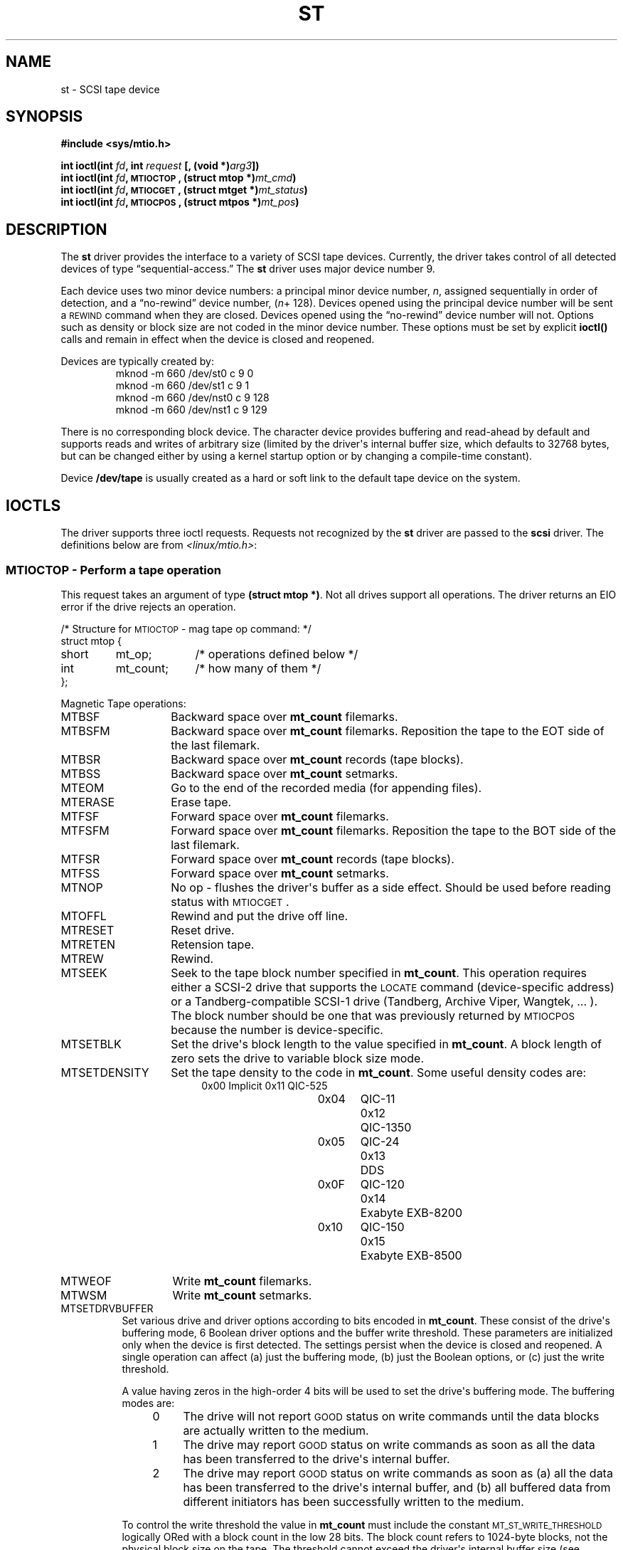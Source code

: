 .\" Copyright 1995 Robert K. Nichols (Robert.K.Nichols@att.com)
.\"
.\" Permission is granted to make and distribute verbatim copies of this
.\" manual provided the copyright notice and this permission notice are
.\" preserved on all copies.
.\"
.\" Permission is granted to copy and distribute modified versions of this
.\" manual under the conditions for verbatim copying, provided that the
.\" entire resulting derived work is distributed under the terms of a
.\" permission notice identical to this one
.\" 
.\" Since the Linux kernel and libraries are constantly changing, this
.\" manual page may be incorrect or out-of-date.  The author(s) assume no
.\" responsibility for errors or omissions, or for damages resulting from
.\" the use of the information contained herein.  The author(s) may not
.\" have taken the same level of care in the production of this manual,
.\" which is licensed free of charge, as they might when working
.\" professionally.
.\" 
.\" Formatted or processed versions of this manual, if unaccompanied by
.\" the source, must acknowledge the copyright and authors of this work.
.TH ST 4  "January 31, 1995" "Linux 1.1.86" "Linux Programmer\(aqs Manual"
.SH NAME
st \- SCSI tape device
.SH SYNOPSIS
.nf
.B #include <sys/mtio.h>
.sp
.BI "int ioctl(int " fd ", int " request " [, (void *)" arg3 "])"
.BI "int ioctl(int " fd ", \s-1MTIOCTOP\s+1, (struct mtop *)" mt_cmd ")"
.BI "int ioctl(int " fd ", \s-1MTIOCGET\s+1, (struct mtget *)" mt_status ")"
.BI "int ioctl(int " fd ", \s-1MTIOCPOS\s+1, (struct mtpos *)" mt_pos ")"
.fi
.SH DESCRIPTION
The
.B st
driver provides the interface to a variety of SCSI tape devices.
Currently, the driver takes control of all detected devices of type
\(lqsequential-access.\(rq
The
.B st
driver uses major device number 9.
.PP
Each device uses two minor device numbers:
a principal minor device number,
.IR n ,
assigned sequentially in order of detection, and a \(lqno-rewind\(rq device
number,
.IR "" ( n "+ 128)."
Devices opened using the principal device number will be sent a
\s-1REWIND\s+1 command when they are closed.
Devices opened using the \(lqno-rewind\(rq device number will not.
Options such as density or block size are not coded in the minor
device number.
These options must be set by explicit
.B ioctl()
calls and remain in effect when the device is closed and reopened.
.PP
Devices are typically created by:
.RS
.nf
mknod -m 660 /dev/st0 c 9 0
mknod -m 660 /dev/st1 c 9 1
mknod -m 660 /dev/nst0 c 9 128
mknod -m 660 /dev/nst1 c 9 129
.fi
.RE
.PP
There is no corresponding block device.
The character device provides buffering and read-ahead by default and
supports reads and writes of arbitrary size (limited by the
driver\(aqs internal buffer size, which defaults to 32768 bytes, but
can be changed either by using a kernel startup option or by changing
a compile-time constant).
.PP
Device
.B /dev/tape
is usually created as a hard or soft link to the default tape device
on the system.
.SH "IOCTLS"
The driver supports three ioctl requests.
Requests not recognized by the
.B st
driver are passed to the
.B scsi
driver.
The definitions below are from
.IR <linux/mtio.h> :
.SS "\s-1MTIOCTOP\s+1 \- Perform a tape operation"
.PP
This request takes an argument of type
.BR "(struct mtop *)" .
Not all drives support all operations.
The driver returns an EIO error if the drive rejects an operation.
.PP
.nf
.ta +.4i +.7i +1i
/* Structure for \s-1MTIOCTOP\s+1 \- mag tape op command: */
struct mtop {
	short	mt_op;		/* operations defined below */
	int	mt_count;	/* how many of them */
};
.fi
.PP
Magnetic Tape operations:
.PD 0
.IP MTBSF 14
Backward space over
.B mt_count
filemarks.
.IP MTBSFM
Backward space over
.B mt_count
filemarks.
Reposition the tape to the EOT side of the last filemark.
.IP MTBSR
Backward space over
.B mt_count
records (tape blocks).
.IP MTBSS
Backward space over
.B mt_count
setmarks.
.IP MTEOM
Go to the end of the recorded media (for appending files).
.IP MTERASE
Erase tape.
.IP MTFSF
Forward space over
.B mt_count
filemarks.
.IP MTFSFM
Forward space over
.B mt_count
filemarks.
Reposition the tape to the BOT side of the last filemark.
.IP MTFSR
Forward space over
.B mt_count
records (tape blocks).
.IP MTFSS
Forward space over
.B mt_count
setmarks.
.IP MTNOP
No op \- flushes the driver\(aqs buffer as a side effect.
Should be used before reading status with \s-1MTIOCGET\s+1.
.IP MTOFFL
Rewind and put the drive off line.
.IP MTRESET
Reset drive.
.IP MTRETEN
Retension tape.
.IP MTREW
Rewind.
.IP MTSEEK
Seek to the tape block number specified in
.BR mt_count .
This operation requires either a SCSI-2 drive that supports the \s-1LOCATE\s+1
command (device-specific address)
or a Tandberg-compatible SCSI-1 drive (Tandberg, Archive
Viper, Wangtek, ... ).
The block number should be one that was previously returned by
\s-1MTIOCPOS\s+1 because the number is device-specific.
.IP MTSETBLK
Set the drive\(aqs block length to the value specified in
.BR mt_count .
A block length of zero sets the drive to variable block size mode.
.IP MTSETDENSITY
Set the tape density to the code in
.BR mt_count .
Some useful density codes are:
.RS 18
.nf
.ta +.5i +1.5i +.5i
0x00	Implicit	0x11	QIC-525
0x04	QIC-11	0x12	QIC-1350
0x05	QIC-24	0x13	DDS
0x0F	QIC-120	0x14	Exabyte EXB-8200
0x10	QIC-150	0x15	Exabyte EXB-8500
.fi
.RE 
.IP MTWEOF
Write 
.B mt_count
filemarks.
.IP MTWSM
Write
.B mt_count
setmarks.
.IP MTSETDRVBUFFER 8
Set various drive and driver options according to bits encoded in
.BR mt_count .
These consist of the drive\(aqs buffering mode, 6 Boolean driver
options and the buffer write threshold.
These parameters are initialized only when the device is first
detected.
The settings persist when the device is closed and reopened.
A single operation can affect (a) just the buffering mode, (b) just
the Boolean options, or (c) just the write threshold.
.PD
.IP
A value having zeros in the high-order 4 bits will be used to set the
drive\(aqs buffering mode.
The buffering modes are:
.RS 12
.IP 0 4
The drive will not report \s-1GOOD\s+1 status on write commands until the data
blocks are actually written to the medium.
.PD 0
.IP 1
The drive may report \s-1GOOD\s+1 status on write commands as soon as all the
data has been transferred to the drive\(aqs internal buffer.
.IP 2
The drive may report \s-1GOOD\s+1 status on write commands as soon as (a) all
the data has been transferred to the drive\(aqs internal buffer, and
(b) all buffered data from different initiators has been successfully
written to the medium.
.PD
.RE
.IP ""
To control the write threshold the value in
.B mt_count
must include the constant
\s-1MT_ST_WRITE_THRESHOLD\s+1 logically ORed with a block count in the low 28
bits.
The block count refers to 1024-byte blocks, not the physical block
size on the tape.
The threshold cannot exceed the driver\(aqs internal buffer size (see
.BR \s-1DESCRIPTION\s+1 ,
above).
.IP
To set and clear the Boolean options
the value in
.B mt_count
must include the constant \s-1MT_ST_BOOLEANS\s+1 logically ORed with
whatever combination of the following options is desired.
Any options not specified will be set false.
The Boolean options are:
.IP
.PD 0
.RS
.IP "\s-1MT_ST_BUFFER_WRITES\s+1  (Default: true)"
Buffer all write operations.
If this option is false and the drive uses a fixed block size, then
all write operations must be for a multiple of the block size.
This option must be set false to write reliable multi-volume archives.
.IP "\s-1MT_ST_ASYNC_WRITES\s+1  (Default: true)"
When this options is true write operations return immediately without
waiting for the data to be transferred to the drive if the data fits
into the driver\(aqs buffer.
The write threshold determines how full the buffer must be before a
new SCSI write command is issued.
Any errors reported by the drive will be held until the next
operation.
This option must be set false to write reliable multi-volume archives.
.IP "\s-1MT_ST_READ_AHEAD\s+1  (Default: true)"
This option causes the driver to provide read buffering and
read-ahead.
If this option is false and the drive uses a fixed block size, then
all read operations must be for a multiple of the block size.
.IP "\s-1MT_ST_TWO_FM\s+1  (Default: false)"
This option modifies the driver behavior when a file is closed.
The normal action is to write a single filemark.
If the option is true the driver will write two filemarks and
backspace over the second one.
.PD
.IP
Note:
This option should not be set true for QIC tape drives since they are
unable to overwrite a filemark.
These drives detect the end of recorded data by testing for blank tape
rather than two consecutive filemarks.
.PP
.PD 0
.IP "\s-1MT_ST_DEBUGGING\s+1  (Default: false)"
This option turns on various debugging messages from the driver
(effective only if the driver was compiled with \s-1DEBUG\s+1 defined).
.IP "\s-1MT_ST_FAST_EOM\s+1  (Default: false)"
This option causes the \s-1MTEOM\s+1 operation to be sent directly to the
drive, potentially speeding up the operation but causing the driver to
lose track of the current file number normally returned by the
\s-1MTIOCGET\s+1 request.
If \s-1MT_ST_FAST_EOM\s+1 is false the driver will respond to an \s-1MTEOM\s+1 request
by forward spacing over files.
.IP \s-1EXAMPLE\s+1
.nf
.ta +.4i +.7i +1i
.BI "struct mtop " mt_cmd ;
.IB "mt_cmd.mt_op" " = \s-1MTSETDRVBUFFER\s+1;"
.IB "mt_cmd.mt_count" " = \s-1MT_ST_BOOLEANS\s+1 |"
.B "		\s-1MT_ST_BUFFER_WRITES\s+1 |"
.B "		\s-1MT_ST_ASYNC_WRITES\s+1;"
.BI "ioctl(" fd ", \s-1MTIOCTOP\s+1, &" mt_cmd ");"
.fi
.RE
.PD
.SS "\s-1MTIOCGET\s+1 \- Get status"
.PP
This request takes an argument of type
.BR "(struct mtget *)" .
The driver returns an EIO error if the drive rejects an operation.
.PP
.nf
/* structure for \s-1MTIOCGET\s+1 - mag tape get status command */
struct mtget {
	long	mt_type;
	long	mt_resid;
	/* the following registers are device dependent */
	long	mt_dsreg;
	long	mt_gstat;
	long	mt_erreg;
	/* The next two fields are not always used */
	daddr_t	mt_fileno;
	daddr_t	mt_blkno;
};
.fi
.IP \fBmt_type\fP 11
The header file defines many values for
.BR mt_type ,
but the current driver reports only the generic types
\s-1MT_ISSCSI1\s+1 (Generic SCSI-1 tape) and \s-1MT_ISSCSI2\s+1 (Generic SCSI-2 tape).
.PD 0
.IP \fBmt_resid\fP
is always zero.
(Not implemented for SCSI tape drives.)
.IP \fBmt_dsreg\fP
reports the drive\(aqs current settings for block size (in the low 24
bits) and density (in the high 8 bits).
These fields are defined by \s-1MT_ST_BLKSIZE_SHIFT\s+1, \s-1MT_ST_BLKSIZE_MASK\s+1,
\s-1MT_ST_DENSITY_SHIFT\s+1, and \s-1MT_ST_DENSITY_MASK\s+1.
.IP \fBmt_gstat\fP
reports generic (device independent) status information.
The header file defines macros for testing these status bits:
.RS
.HP 4
\s-1GMT_EOF(\s+1\fIx\fP\s-1)\s+1:
The tape is positioned just after a filemark
(always false after an \s-1MTSEEK\s+1 operation).
.HP
\s-1GMT_BOT(\s+1\fIx\fP\s-1)\s+1:
The tape is positioned at the beginning of the first file (always false
after an \s-1MTSEEK\s+1 operation).
.HP
\s-1GMT_EOT(\s+1\fIx\fP\s-1)\s+1:
A tape operation has reached the physical End Of Tape.
.HP
\s-1GMT_SM(\s+1\fIx\fP\s-1)\s+1:
The tape is currently positioned at a setmark
(always false after an \s-1MTSEEK\s+1 operation).
.HP
\s-1GMT_EOD(\s+1\fIx\fP\s-1)\s+1:
The tape is positioned at the end of recorded data.
.HP
\s-1GMT_WR_PROT(\s+1\fIx\fP\s-1)\s+1:
The drive is write-protected.
For some drives this can also mean that the drive does not support
writing on the current medium type.
.HP
\s-1GMT_ONLINE(\s+1\fIx\fP\s-1)\s+1:
The last
.B open()
found the drive with a tape in place and ready for operation.
.HP
\s-1GMT_D_6250(\s+1\fIx\fP\s-1)\s+1, \s-1GMT_D_1600(\s+1\fIx\fP\s-1)\s+1, \s-1GMT_D_800(\s+1\fIx\fP\s-1)\s+1:
This \(lqgeneric\(rq status information reports the current
density setting for 9-track \(12" tape drives only.
.HP
\s-1GMT_DR_OPEN(\s+1\fIx\fP\s-1)\s+1:
The drive does not have a tape in place.
.HP
\s-1GMT_IM_REP_EN(\s+1\fIx\fP\s-1)\s+1:
Immediate report mode (not supported).
.RE
.IP \fBmt_erreg\fP
The only field defined in
.B mt_erreg
is the recovered error count in the low 16 bits (as defined by
\s-1MT_ST_SOFTERR_SHIFT\s+1 and \s-1MT_ST_SOFTERR_MASK\s+1).
Due to inconsistencies in the way drives report recovered errors, this
count is often not maintained.
.IP \fBmt_fileno\fP
reports the current file number (zero-based).
This value is set to -1 when the file number is unknown (e.g., after
\s-1MTBSS\s+1
or \s-1MTSEEK\s+1).
.IP \fBmt_blkno\fP
reports the block number (zero-based) within the current file.
This value is set to -1 when the block number is unknown (e.g., after
\s-1MTBSF\s+1,
\s-1MTBSS\s+1, or \s-1MTSEEK\s+1).
.PD
.SS "\s-1MTIOCPOS\s+1 \- Get tape position"
.PP
This request takes an argument of type
.B "(struct mtpos *)"
and reports the drive\(aqs notion of the current tape block number,
which is not the same as
.B mt_blkno
returned by \s-1MTIOCGET\s+1.
This drive must be a SCSI-2 drive that supports the \s-1READ POSITION\s+1
command (device-specific address)
or a Tandberg-compatible SCSI-1 drive (Tandberg, Archive
Viper, Wangtek, ... ).
.PP
.nf
/* structure for \s-1MTIOCPOS\s+1 - mag tape get position command */
struct	mtpos {
	long 	mt_blkno;	/* current block number */
};

.fi
.SH "RETURN VALUE"
.IP EIO 14
The requested operation could not be completed.
.IP ENOSPC
A write operation could not be completed because the tape reached
end-of-medium.
.IP EACCES
An attempt was made to write or erase a write-protected tape.
(This error is not detected during
.BR open() .)
.IP ENXIO
During opening, the tape device does not exist.
.IP EBUSY
The device is already in use or the driver was unable to allocate a
buffer.
.IP EOVERFLOW
An attempt was made to read or write a variable-length block that is
larger than the driver\(aqs internal buffer.
.IP EINVAL
An
.B ioctl()
had an illegal argument, or a requested block size was illegal.
.IP ENOSYS
Unknown
.BR ioctl() .
.SH COPYRIGHT
Copyright \(co 1995 Robert K. Nichols.
.PP
Permission is granted to make and distribute verbatim copies of this
manual provided the copyright notice and this permission notice are
preserved on all copies.
Additional permissions are contained in the header of the source file.
.SH "SEE ALSO"
.BR mt (1)
